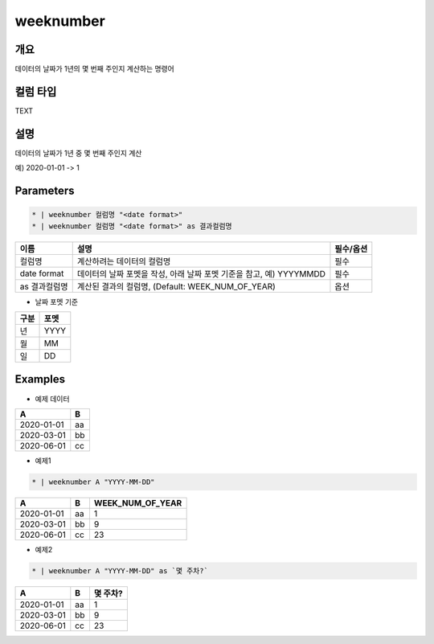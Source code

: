 weeknumber
==========

개요
----

데이터의 날짜가 1년의 몇 번째 주인지 계산하는 명령어

컬럼 타입
----------------------------------------------------------------------------------------------------
TEXT

설명
----

데이터의 날짜가 1년 중 몇 번째 주인지 계산

예) 2020-01-01 -> 1

Parameters
---------

.. code-block:: none

    * | weeknumber 컬럼명 "<date format>"
    * | weeknumber 컬럼명 "<date format>" as 결과컬럼명

.. list-table::
   :header-rows: 1
   
   * - 이름
     - 설명
     - 필수/옵션
   * - 컬럼명
     - 계산하려는 데이터의 컬럼명
     - 필수
   * - date format
     - 데이터의 날짜 포멧을 작성, 아래 날짜 포멧 기준을 참고, 예) YYYYMMDD
     - 필수
   * - as 결과컬럼명
     - 계산된 결과의 컬럼명, (Default: WEEK_NUM_OF_YEAR)
     - 옵션

- 날짜 포멧 기준

.. list-table::
   :header-rows: 1
   
   * - 구분
     - 포멧
   * - 년
     - YYYY
   * - 월
     - MM
   * - 일
     - DD

Examples
--------

- 예제 데이터

.. list-table::
   :header-rows: 1
   
   * - A
     - B
   * - 2020-01-01
     - aa
   * - 2020-03-01
     - bb
   * - 2020-06-01
     - cc

- 예제1

.. code-block:: none

    * | weeknumber A "YYYY-MM-DD"

.. list-table::
   :header-rows: 1

   * - A
     - B
     - WEEK_NUM_OF_YEAR
   * - 2020-01-01
     - aa
     - 1
   * - 2020-03-01
     - bb
     - 9
   * - 2020-06-01
     - cc
     - 23

- 예제2

.. code-block:: none

    * | weeknumber A "YYYY-MM-DD" as `몇 주차?`

.. list-table::
   :header-rows: 1

   * - A
     - B
     - 몇 주차?
   * - 2020-01-01
     - aa
     - 1
   * - 2020-03-01
     - bb
     - 9
   * - 2020-06-01
     - cc
     - 23
